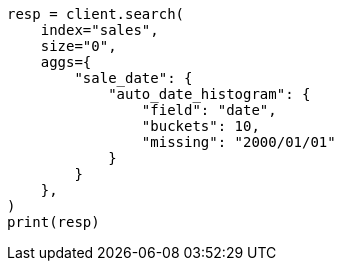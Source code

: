 // This file is autogenerated, DO NOT EDIT
// aggregations/bucket/autodatehistogram-aggregation.asciidoc:293

[source, python]
----
resp = client.search(
    index="sales",
    size="0",
    aggs={
        "sale_date": {
            "auto_date_histogram": {
                "field": "date",
                "buckets": 10,
                "missing": "2000/01/01"
            }
        }
    },
)
print(resp)
----
